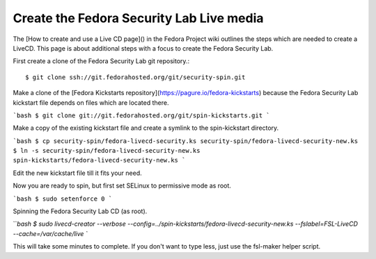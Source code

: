 .. build:

Create the Fedora Security Lab Live media
=========================================

The ​[How to create and use a Live CD page]() in the Fedora Project wiki outlines the steps which are needed to create a LiveCD. This page is about additional steps with a focus to create the Fedora Security Lab.

First create a clone of the Fedora Security Lab git repository.::

    $ git clone ​ssh://git.fedorahosted.org/git/security-spin.git

Make a clone of the [​Fedora Kickstarts repository](https://pagure.io/fedora-kickstarts) because the Fedora Security Lab kickstart file depends on files which are located there.

```bash
$ git clone git://git.fedorahosted.org/git/spin-kickstarts.git
```

Make a copy of the existing kickstart file and create a symlink to the spin-kickstart directory.

```bash
$ cp security-spin/fedora-livecd-security.ks security-spin/fedora-livecd-security-new.ks
$ ln -s security-spin/fedora-livecd-security-new.ks  spin-kickstarts/fedora-livecd-security-new.ks
```

Edit the new kickstart file till it fits your need.

Now you are ready to spin, but first set SELinux to permissive mode as root.

```bash
$ sudo setenforce 0
```

Spinning the Fedora Security Lab CD (as root).

```bash
$ sudo livecd-creator \
--verbose \
--config=../spin-kickstarts/fedora-livecd-security-new.ks \
--fslabel=FSL-LiveCD \
--cache=/var/cache/live
``

This will take some minutes to complete. If you don't want to type less, just use the ​fsl-maker helper script.
